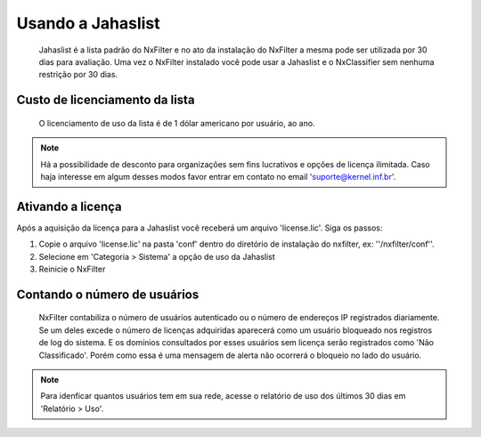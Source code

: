 ******************
Usando a Jahaslist
******************

 Jahaslist é a lista padrão do NxFilter e no ato da instalação do NxFilter a mesma pode ser utilizada por 30 dias para avaliação. Uma vez o NxFilter instalado você pode usar a Jahaslist e o NxClassifier sem nenhuma restrição por 30 dias.

Custo de licenciamento da lista
^^^^^^^^^^^^^^^^^^^^^^^^^^^^^^^

 O licenciamento de uso da lista é de 1 dólar americano por usuário, ao ano. 

.. note ::
   Há a possibilidade de desconto para organizações sem fins lucrativos e opções de licença ilimitada. 
   Caso haja interesse em algum desses modos favor entrar em contato no email 'suporte@kernel.inf.br'.

Ativando a licença
^^^^^^^^^^^^^^^^^^

Após a aquisição da licença para a Jahaslist você receberá um arquivo 'license.lic'. Siga os passos:

#. Copie o arquivo 'license.lic' na pasta 'conf' dentro do diretório de instalação do nxfilter, ex: ''/nxfilter/conf''. 

#. Selecione em 'Categoria > Sistema' a opção de uso da Jahaslist

#. Reinicie o NxFilter

Contando o número de usuários
^^^^^^^^^^^^^^^^^^^^^^^^^^^^^^

 NxFilter contabiliza o número de usuários autenticado ou o número de endereços IP registrados diariamente. Se um deles excede o número de licenças adquiridas aparecerá como um usuário bloqueado nos registros de log do sistema. E os domínios consultados por esses usuários sem licença serão registrados como 'Não Classificado'. Porém como essa é uma mensagem de alerta não ocorrerá o bloqueio no lado do usuário.

.. note ::
  Para idenficar quantos usuários tem em sua rede, acesse o relatório de uso dos últimos 30 dias em 'Relatório > Uso'.

